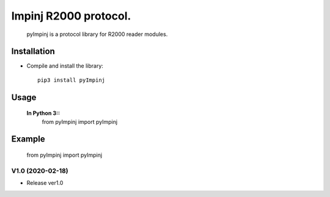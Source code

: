 Impinj R2000 protocol. 
=========================
 
    pyImpinj is a protocol library for R2000 reader modules.


Installation
------------

* Compile and install the library::

    pip3 install pyImpinj

Usage
-----

  **In Python 3::**
    from pyImpinj import pyImpinj

Example
-------

    from pyImpinj import pyImpinj



V1.0 (2020-02-18)
+++++++++++++++++++
* Release ver1.0

